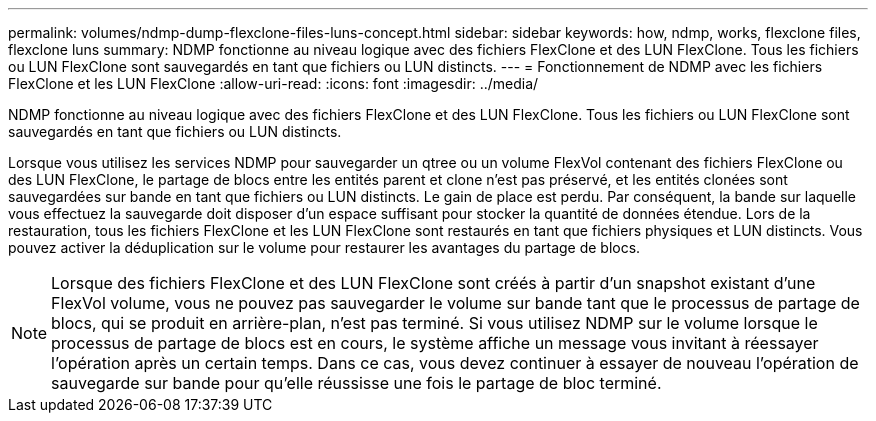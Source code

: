 ---
permalink: volumes/ndmp-dump-flexclone-files-luns-concept.html 
sidebar: sidebar 
keywords: how, ndmp, works, flexclone files, flexclone luns 
summary: NDMP fonctionne au niveau logique avec des fichiers FlexClone et des LUN FlexClone. Tous les fichiers ou LUN FlexClone sont sauvegardés en tant que fichiers ou LUN distincts. 
---
= Fonctionnement de NDMP avec les fichiers FlexClone et les LUN FlexClone
:allow-uri-read: 
:icons: font
:imagesdir: ../media/


[role="lead"]
NDMP fonctionne au niveau logique avec des fichiers FlexClone et des LUN FlexClone. Tous les fichiers ou LUN FlexClone sont sauvegardés en tant que fichiers ou LUN distincts.

Lorsque vous utilisez les services NDMP pour sauvegarder un qtree ou un volume FlexVol contenant des fichiers FlexClone ou des LUN FlexClone, le partage de blocs entre les entités parent et clone n'est pas préservé, et les entités clonées sont sauvegardées sur bande en tant que fichiers ou LUN distincts. Le gain de place est perdu. Par conséquent, la bande sur laquelle vous effectuez la sauvegarde doit disposer d'un espace suffisant pour stocker la quantité de données étendue. Lors de la restauration, tous les fichiers FlexClone et les LUN FlexClone sont restaurés en tant que fichiers physiques et LUN distincts. Vous pouvez activer la déduplication sur le volume pour restaurer les avantages du partage de blocs.

[NOTE]
====
Lorsque des fichiers FlexClone et des LUN FlexClone sont créés à partir d'un snapshot existant d'une FlexVol volume, vous ne pouvez pas sauvegarder le volume sur bande tant que le processus de partage de blocs, qui se produit en arrière-plan, n'est pas terminé. Si vous utilisez NDMP sur le volume lorsque le processus de partage de blocs est en cours, le système affiche un message vous invitant à réessayer l'opération après un certain temps. Dans ce cas, vous devez continuer à essayer de nouveau l'opération de sauvegarde sur bande pour qu'elle réussisse une fois le partage de bloc terminé.

====